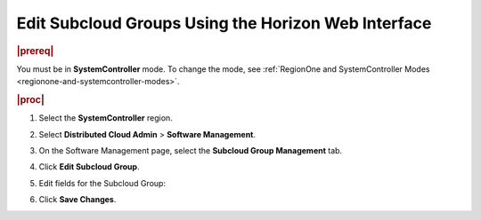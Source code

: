 .. _edit-subcloud-groups-85232c3a7d33:

====================================================
Edit Subcloud Groups Using the Horizon Web Interface
====================================================

.. rubric:: |prereq|

You must be in **SystemController** mode. To change the mode, see
:ref:`RegionOne and SystemController Modes
<regionone-and-systemcontroller-modes>`.

.. rubric:: |proc|

#.  Select the **SystemController** region.

#.  Select **Distributed Cloud Admin** \> **Software Management**.

#.  On the Software Management page, select the **Subcloud Group Management**
    tab.

#.  Click **Edit Subcloud Group**.

    .. image:: figures/edit-subcloud-1.png

#.  Edit fields for the Subcloud Group:

    .. image:: figures/edit-subcloud-2.png

#.  Click **Save Changes**.
